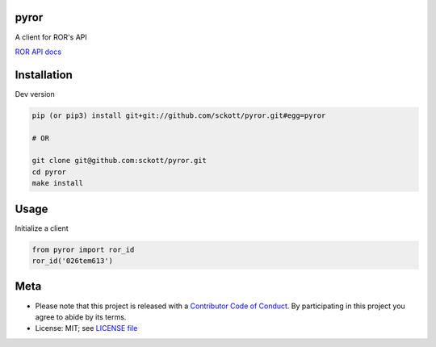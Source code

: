 pyror
========

|docs| |ghactions| |black|

A client for ROR's API

`ROR API docs <https://ror.readme.io/docs/rest-api>`__

Installation
============

Dev version

.. code-block:: console

    pip (or pip3) install git+git://github.com/sckott/pyror.git#egg=pyror

    # OR

    git clone git@github.com:sckott/pyror.git
    cd pyror
    make install

Usage
=====

Initialize a client

.. code-block:: python

    from pyror import ror_id
    ror_id('026tem613')

Meta
====

* Please note that this project is released with a `Contributor Code of Conduct <https://github.com/sckott/pyror/blob/master/CODE_OF_CONDUCT.md>`__. By participating in this project you agree to abide by its terms.
* License: MIT; see `LICENSE file <https://github.com/sckott/pyror/blob/master/LICENSE>`__

.. |docs| image:: https://readthedocs.org/projects/pyror/badge/?version=latest
   :target: http://pyror.rtfd.org/

.. |ghactions| image:: https://github.com/sckott/pyror/workflows/Python/badge.svg
   :target: https://github.com/sckott/pyror/actions?query=workflow%3APython

.. |black| image:: https://img.shields.io/badge/code%20style-black-000000.svg
   :target: https://github.com/psf/black

